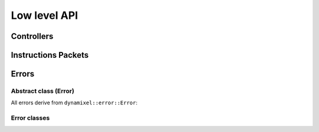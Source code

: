 Low level API
============================


Controllers
--------------
.. doxygenclass:: dynamixel::controllers::Usb2Dynamixel
  :members:
  :undoc-members:



Instructions Packets
---------------------

Errors
------

Abstract class (Error)
^^^^^^^^^^^^^^^^^^^^^^^
All errors derive from ``dynamixel::error::Error``:

.. doxygenclass:: dynamixel::errors::Error
  :members:
  :undoc-members:


Error classes
^^^^^^^^^^^^^^
.. doxygengroup:: errors
   :members:
